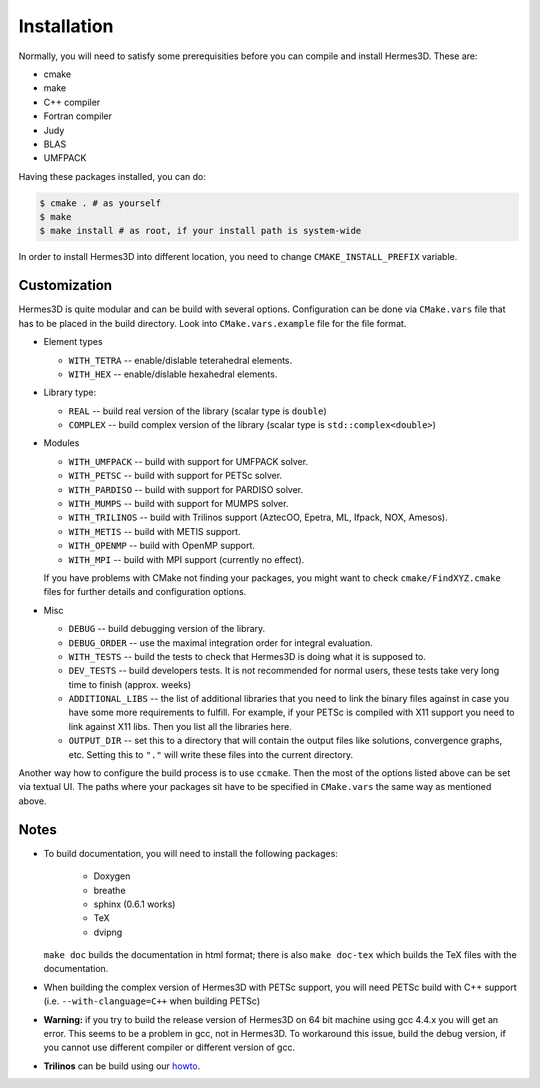 Installation
============

Normally, you will need to satisfy some prerequisities before you can compile and install Hermes3D.
These are:

* cmake
* make
* C++ compiler
* Fortran compiler
* Judy
* BLAS
* UMFPACK

Having these packages installed, you can do:

.. code-block:: bash

   $ cmake . # as yourself
   $ make
   $ make install # as root, if your install path is system-wide

In order to install Hermes3D into different location, you need to change ``CMAKE_INSTALL_PREFIX``
variable.


Customization
-------------

Hermes3D is quite modular and can be build with several options. Configuration can be done via
``CMake.vars`` file that has to be placed in the build directory. Look into ``CMake.vars.example``
file for the file format.

- Element types

  * ``WITH_TETRA`` -- enable/dislable teterahedral elements.
  * ``WITH_HEX`` -- enable/dislable hexahedral elements.

- Library type:

  * ``REAL`` -- build real version of the library (scalar type is ``double``)
  * ``COMPLEX`` -- build complex version of the library (scalar type is ``std::complex<double>``)

- Modules

  * ``WITH_UMFPACK`` -- build with support for UMFPACK solver.
  * ``WITH_PETSC`` -- build with support for PETSc solver.
  * ``WITH_PARDISO`` -- build with support for PARDISO solver.
  * ``WITH_MUMPS`` -- build with support for MUMPS solver.
  * ``WITH_TRILINOS`` -- build with Trilinos support (AztecOO, Epetra, ML, Ifpack, NOX, Amesos).
  * ``WITH_METIS`` -- build with METIS support.
  * ``WITH_OPENMP`` -- build with OpenMP support.
  * ``WITH_MPI`` -- build with MPI support (currently no effect).

  If you have problems with CMake not finding your packages, you might want to check 
  ``cmake/FindXYZ.cmake`` files for further details and configuration options.

- Misc

  * ``DEBUG`` -- build debugging version of the library.
  * ``DEBUG_ORDER`` -- use the maximal integration order for integral evaluation.
  * ``WITH_TESTS`` -- build the tests to check that Hermes3D is doing what it is supposed to.
  * ``DEV_TESTS`` -- build developers tests. It is not recommended for normal users, these tests
    take very long time to finish (approx. weeks)
  * ``ADDITIONAL_LIBS`` -- the list of additional libraries that you need to link the binary files
    against in case you have some more requirements to fulfill. For example, if your PETSc is
    compiled with X11 support you need to link against X11 libs. Then you list all the libraries
    here.
  * ``OUTPUT_DIR`` -- set this to a directory that will contain the output files like solutions,
    convergence graphs, etc. Setting this to ``"."`` will write these files into the current
    directory.

Another way how to configure the build process is to use ``ccmake``. Then the most of the options
listed above can be set via textual UI. The paths where your packages sit have to be specified in
``CMake.vars`` the same way as mentioned above.

Notes
-----

* To build documentation, you will need to install the following packages:

   - Doxygen
   - breathe
   - sphinx (0.6.1 works)
   - TeX
   - dvipng

  ``make doc`` builds the documentation in html format; there is also ``make doc-tex`` which builds
  the TeX files with the documentation.

* When building the complex version of Hermes3D with PETSc support, you will need PETSc build with
  C++ support (i.e. ``--with-clanguage=C++`` when building PETSc)

* **Warning:** if you try to build the release version of Hermes3D on 64 bit machine using gcc 4.4.x
  you will get an error. This seems to be a problem in gcc, not in Hermes3D. To workaround this
  issue, build the debug version, if you cannot use different compiler or different version of gcc.   
 
* **Trilinos** can be build using our howto_.


.. _howto: http://hpfem.org/main/howto/howto.html